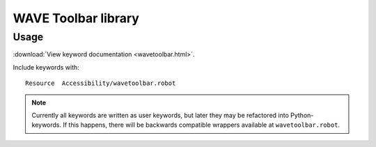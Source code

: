 WAVE Toolbar library
====================

Usage
-----

:download:`View keyword documentation <wavetoolbar.html>`.

Include keywords with::

   Resource  Accessibility/wavetoolbar.robot

.. note::

   Currently all keywords are written as user keywords, but later they may be
   refactored into Python-keywords. If this happens, there will be backwards
   compatible wrappers available at ``wavetoolbar.robot``.
